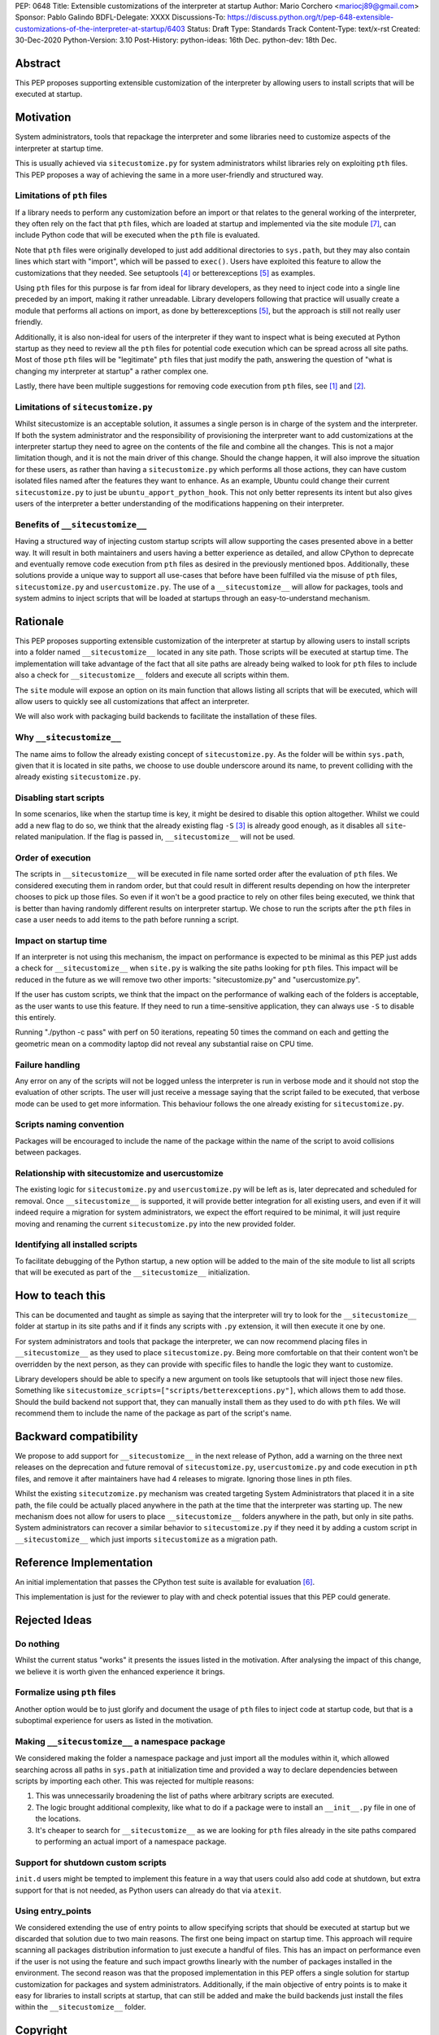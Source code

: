 PEP: 0648
Title: Extensible customizations of the interpreter at startup
Author: Mario Corchero <mariocj89@gmail.com>
Sponsor: Pablo Galindo
BDFL-Delegate: XXXX
Discussions-To: https://discuss.python.org/t/pep-648-extensible-customizations-of-the-interpreter-at-startup/6403
Status: Draft
Type: Standards Track
Content-Type: text/x-rst
Created: 30-Dec-2020
Python-Version: 3.10
Post-History: python-ideas: 16th Dec. python-dev: 18th Dec.

Abstract
========

This PEP proposes supporting extensible customization of the interpreter by
allowing users to install scripts that will be executed at startup.

Motivation
==========

System administrators, tools that repackage the interpreter and some
libraries need to customize aspects of the interpreter at startup time.

This is usually achieved via ``sitecustomize.py`` for system administrators
whilst libraries rely on exploiting ``pth`` files. This PEP proposes a way of
achieving the same in a more user-friendly and structured way.

Limitations of ``pth`` files
----------------------------

If a library needs to perform any customization before an import or that
relates to the general working of the interpreter, they often rely on the
fact that ``pth`` files, which are loaded at startup and implemented via the
site module [#site]_, can include Python code that will be executed when the
``pth`` file is evaluated.

Note that ``pth`` files were originally developed to just add additional
directories to ``sys.path``, but they may also contain lines which start
with "import", which will be passed to ``exec()``. Users have exploited this
feature to allow the customizations that they needed. See setuptools
[#setuptools]_ or betterexceptions [#betterexceptions]_ as examples.

Using ``pth`` files for this purpose is far from ideal for library developers,
as they need to inject code into a single line preceded by an import, making
it rather unreadable. Library developers following that practice will usually
create a module that performs all actions on import, as done by
betterexceptions [#betterexceptions]_, but the approach is still not really
user friendly.

Additionally, it is also non-ideal for users of the interpreter if they want
to inspect what is being executed at Python startup as they need to review
all the ``pth`` files for potential code execution which can be spread across
all site paths. Most of those ``pth`` files will be "legitimate" ``pth``
files that just modify the path, answering the question of "what is changing
my interpreter at startup" a rather complex one.

Lastly, there have been multiple suggestions for removing code execution from
``pth`` files, see [#bpo-24534]_ and [#bpo-33944]_.

Limitations of ``sitecustomize.py``
-----------------------------------

Whilst sitecustomize is an acceptable solution, it assumes a single person is
in charge of the system and the interpreter. If both the system administrator
and the responsibility of provisioning the interpreter want to add
customizations at the interpreter startup they need to agree on the contents
of the file and combine all the changes. This is not a major limitation
though, and it is not the main driver of this change. Should the change
happen, it will also improve the situation for these users, as rather than
having a ``sitecustomize.py`` which performs all those actions, they can have
custom isolated files named after the features they want to enhance. As an
example, Ubuntu could change their current ``sitecustomize.py`` to just be
``ubuntu_apport_python_hook``. This not only better represents its intent but
also gives users of the interpreter a better understanding of the
modifications happening on their interpreter.

Benefits of ``__sitecustomize__``
---------------------------------

Having a structured way of injecting custom startup scripts will allow
supporting the cases presented above in a better way. It will result in both
maintainers and users having a better experience as detailed, and allow
CPython to deprecate and eventually remove code execution from ``pth`` files
as desired in the previously mentioned bpos. Additionally, these solutions
provide a unique way to support all use-cases that before have been fulfilled
via the misuse of ``pth`` files, ``sitecustomize.py`` and
``usercustomize.py``. The use of a ``__sitecustomize__`` will allow for
packages, tools and system admins to inject scripts that will be loaded at
startups through an easy-to-understand mechanism.

Rationale
=========

This PEP proposes supporting extensible customization of the interpreter at
startup by allowing users to install scripts into a folder named
``__sitecustomize__`` located in any site path. Those scripts will be executed
at startup time. The implementation will take advantage of the fact that all
site paths are already being walked to look for ``pth`` files to include also a
check for ``__sitecustomize__`` folders and execute all scripts within them.

The ``site`` module will expose an option on its main function that allows
listing all scripts that will be executed, which will allow users to quickly
see all customizations that affect an interpreter.

We will also work with packaging build backends to facilitate the installation
of these files.

Why ``__sitecustomize__``
-------------------------

The name aims to follow the already existing concept of ``sitecustomize.py``.
As the folder will be within ``sys.path``, given that it is located in site
paths, we choose to use double underscore around its name, to prevent
colliding with the already existing ``sitecustomize.py``.

Disabling start scripts
-----------------------

In some scenarios, like when the startup time is key, it might be desired to
disable this option altogether. Whilst we could add a new flag to do so, we
think that the already existing flag ``-S`` [#s-flag]_ is already good
enough, as it disables all ``site``-related manipulation. If the flag is
passed in, ``__sitecustomize__`` will not be used.

Order of execution
------------------

The scripts in ``__sitecustomize__`` will be executed in file name sorted order
after the evaluation of ``pth`` files. We considered executing them in random
order, but that could result in different results depending on how the
interpreter chooses to pick up those files. So even if it won't be a good
practice to rely on other files being executed, we think that is better than
having randomly different results on interpreter startup.
We chose to run the scripts after the ``pth`` files in case a user needs to
add items to the path before running a script.

Impact on startup time
----------------------

If an interpreter is not using this mechanism, the impact on performance is
expected to be minimal as this PEP just adds a check for
``__sitecustomize__`` when ``site.py`` is walking the site paths looking for
``pth`` files. This impact will be reduced in the future as we will remove
two other imports: "sitecustomize.py" and "usercustomize.py".

If the user has custom scripts, we think that the impact on the performance
of walking each of the folders is acceptable, as the user wants to use this
feature. If they need to run a time-sensitive application, they can always
use ``-S`` to disable this entirely.

Running "./python -c pass" with perf on 50 iterations, repeating 50 times the
command on each and getting the geometric mean on a commodity laptop did not
reveal any substantial raise on CPU time.

Failure handling
----------------

Any error on any of the scripts will not be logged unless the interpreter is
run in verbose mode and it should not stop the evaluation of other scripts.
The user will just receive a message saying that the script failed to be
executed, that verbose mode can be used to get more information. This
behaviour follows the one already existing for ``sitecustomize.py``.

Scripts naming convention
-------------------------

Packages will be encouraged to include the name of the package within the
name of the script to avoid collisions between packages.

Relationship with sitecustomize and usercustomize
-------------------------------------------------

The existing logic for ``sitecustomize.py`` and ``usercustomize.py`` will be left
as is, later deprecated and scheduled for removal. Once ``__sitecustomize__`` is
supported, it will provide better integration for all existing users, and even
if it will indeed require a migration for system administrators, we expect the
effort required to be minimal, it will just require moving and renaming the
current ``sitecustomize.py`` into the new provided folder.

Identifying all installed scripts
---------------------------------

To facilitate debugging of the Python startup, a new option will be added to
the main of the site module to list all scripts that will be executed as part
of the ``__sitecustomize__`` initialization.

How to teach this
=================

This can be documented and taught as simple as saying that the interpreter
will try to look for the ``__sitecustomize__`` folder at startup in its site
paths and if it finds any scripts with ``.py`` extension, it will then
execute it one by one.

For system administrators and tools that package the interpreter, we can now
recommend placing files in ``__sitecustomize__`` as they used to place
``sitecustomize.py``. Being more comfortable on that their content won't be
overridden by the next person, as they can provide with specific files to
handle the logic they want to customize.

Library developers should be able to specify a new argument on tools like
setuptools that will inject those new files. Something like
``sitecustomize_scripts=["scripts/betterexceptions.py"]``, which allows them to
add those. Should the build backend not support that, they can manually
install them as they used to do with ``pth`` files. We will recommend them to
include the name of the package as part of the script's name.

Backward compatibility
======================

We propose to add support for ``__sitecustomize__`` in the next release of
Python, add a warning on the three next releases on the deprecation and
future removal of ``sitecustomize.py``, ``usercustomize.py`` and code execution
in ``pth`` files, and remove it after maintainers have had 4 releases to
migrate. Ignoring those lines in pth files.

Whilst the existing ``sitecutzomize.py`` mechanism was created targeting
System Administrators that placed it in a site path, the file could be
actually placed anywhere in the path at the time that the interpreter was
starting up. The new mechanism does not allow for users to place
``__sitecustomize__`` folders anywhere in the path, but only in site paths.
System administrators can recover a similar behavior to ``sitecustomize.py``
if they need it by adding a custom script in ``__sitecustomize__`` which just
imports ``sitecustomize`` as a migration path.

Reference Implementation
========================

An initial implementation that passes the CPython test suite is available for
evaluation [#reference-implementation]_.

This implementation is just for the reviewer to play with and check potential
issues that this PEP could generate.

Rejected Ideas
==============

Do nothing
----------

Whilst the current status "works" it presents the issues listed in the
motivation. After analysing the impact of this change, we believe it is worth
given the enhanced experience it brings.

Formalize using ``pth`` files
-----------------------------

Another option would be to just glorify and document the usage of ``pth`` files
to inject code at startup code, but that is a suboptimal experience for users
as listed in the motivation.

Making ``__sitecustomize__`` a namespace package
------------------------------------------------

We considered making the folder a namespace package and just import all the
modules within it, which allowed searching across all paths in ``sys.path``
at initialization time and provided a way to declare dependencies between
scripts by importing each other. This was rejected for multiple reasons:

1. This was unnecessarily broadening the list of paths where arbitrary scripts
   are executed.
2. The logic brought additional complexity, like what to do if a package were
   to install an ``__init__.py`` file in one of the locations.
3. It's cheaper to search for ``__sitecustomize__`` as we are looking for
   ``pth`` files already in the site paths compared to performing an actual
   import of a namespace package.

Support for shutdown custom scripts
-----------------------------------

``init.d`` users might be tempted to implement this feature in a way that users
could also add code at shutdown, but extra support for that is not needed, as
Python users can already do that via ``atexit``.

Using entry_points
------------------

We considered extending the use of entry points to allow specifying scripts
that should be executed at startup but we discarded that solution due to two
main reasons. The first one being impact on startup time. This approach will
require scanning all packages distribution information to just execute a
handful of files.  This has an impact on performance even if the user is not
using the feature and such impact growths linearly with the number of packages
installed in the environment.  The second reason was that the proposed
implementation in this PEP offers a single solution for startup customization
for packages and system administrators.  Additionally, if the main objective of
entry points is to make it easy for libraries to install scripts at startup,
that can still be added and make the build backends just install the files
within the ``__sitecustomize__`` folder.

Copyright
=========

This document is placed in the public domain or under the CC0-1.0-Universal
license, whichever is more permissive.

References
==========

.. [#bpo-24534]
   https://bugs.python.org/issue24534

.. [#bpo-33944]
   https://bugs.python.org/issue33944

.. [#s-flag]
   https://docs.python.org/3/using/cmdline.html#id3

.. [#setuptools]
   https://github.com/pypa/setuptools/blob/b6bbe236ed0689f50b5148f1172510b975687e62/setup.py#L100

.. [#betterexceptions]
   https://github.com/Qix-/better-exceptions/blob/7b417527757d555faedc354c86d3b6fe449200c2/better_exceptions_hook.pth#L1

.. [#reference-implementation]
   https://github.com/mariocj89/cpython/tree/pu/__sitecustomize__
   
.. [#site]
   https://docs.python.org/3/library/site.html
